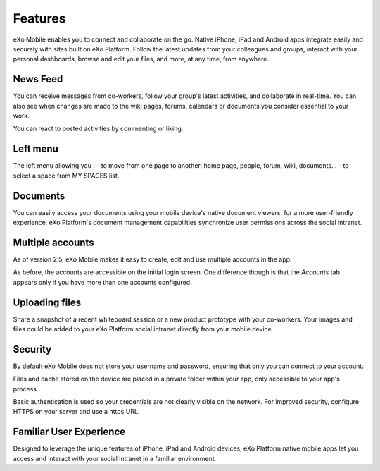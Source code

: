 .. _Features:

#########
Features
#########

eXo Mobile enables you to connect and collaborate on the go. Native
iPhone, iPad and Android apps integrate easily and securely with sites
built on eXo Platform. Follow the latest updates from your colleagues
and groups, interact with your personal dashboards, browse and edit your
files, and more, at any time, from anywhere.

.. Features.News_feed:

News Feed
~~~~~~~~~~~

You can receive messages from co-workers, follow your group's latest
activities, and collaborate in real-time. You can also see when changes
are made to the wiki pages, forums, calendars or documents you consider
essential to your work.

|image0|

You can react to posted activities by commenting or liking.

|image6|

Left menu
~~~~~~~~~~

The left menu allowing you :
- to move from one page to another: home page, people, forum, wiki, documents...
- to select a space from MY SPACES list.

|image1|

Documents
~~~~~~~~~~

You can easily access your documents using your mobile device's native
document viewers, for a more user-friendly experience. eXo Platform's
document management capabilities synchronize user permissions across the
social intranet.

|image2|

Multiple accounts
~~~~~~~~~~~~~~~~~~

As of version 2.5, eXo Mobile makes it easy to create, edit and use
multiple accounts in the app.

As before, the accounts are accessible on the initial login screen. One
difference though is that the *Accounts* tab appears only if you have
more than one accounts configured.

|image3|

Uploading files
~~~~~~~~~~~~~~~~~

Share a snapshot of a recent whiteboard session or a new product
prototype with your co-workers. Your images and files could be added to 
your eXo Platform social intranet directly from your mobile device.

|image5|

|image4|

Security
~~~~~~~~~~

By default eXo Mobile does not store your username and password,
ensuring that only you can connect to your account.

Files and cache stored on the device are placed in a private folder
within your app, only accessible to your app's process.

Basic authentication is used so your credentials are not clearly visible
on the network. For improved security, configure HTTPS on your server
and use a https URL.

Familiar User Experience
~~~~~~~~~~~~~~~~~~~~~~~~~~

Designed to leverage the unique features of iPhone, iPad and Android
devices, eXo Platform native mobile apps let you access and interact
with your social intranet in a familiar environment.

.. |image0| image:: images/mobile/AS_Mobile.jpg
   :width: 10.00000cm
.. |image1| image:: images/mobile/menu.png
.. |image2| image:: images/mobile/Documents_mobile.png
.. |image3| image:: images/mobile/others.jpg
   :width: 10.00000cm
.. |image4| image:: images/mobile/documents_share.png
.. |image5| image:: images/mobile/mobile_upload_files.png
.. |image6| image:: images/mobile/commentAS_mobile.png



